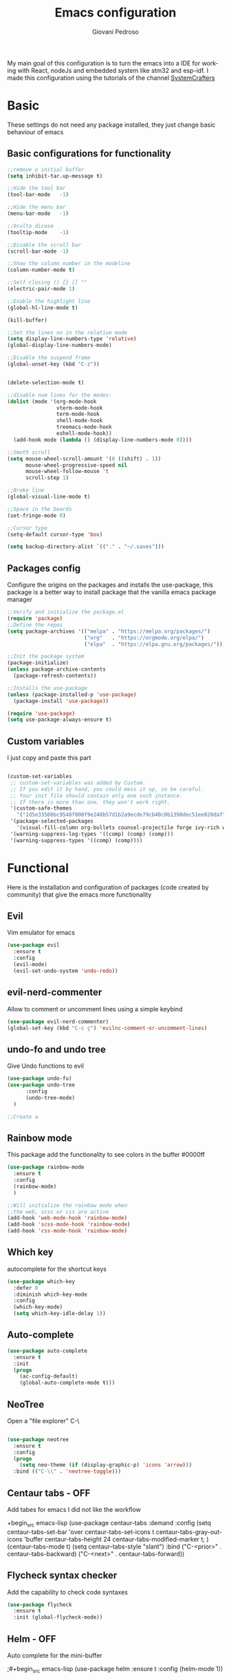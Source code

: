 #+title:Emacs configuration
#+author:Giovani Pedroso
#+EXPORT_FILE_NAME: ~/codes/Web/giovani-web-design/Front-end/content/tutorials/My emacs configuration.html
#+LANGUAGE:  en
#+PROPERTY: header-args:emacs-lisp :tangle ./init.el

My main goal of this configuration is to turn the emacs into a IDE for working with React, nodeJs and embedded system like stm32 and esp-idf. I made this configuration using the tutorials of the channel [[https://www.youtube.com/c/SystemCrafters][SystemCrafters]]


* Basic

These settings do not  need any package installed, they just change basic behaviour of emacs 
** Basic configurations for functionality

#+begin_src emacs-lisp
  ;;remove o initial buffer
  (setq inhibit-tar.up-message t)

  ;;Hide the tool bar
  (tool-bar-mode   -1)

  ;;Hide the menu bar
  (menu-bar-mode   -1)                 

  ;;Oculta dicase
  (tooltip-mode    -1)                 

  ;;Disable the scroll bar
  (scroll-bar-mode -1)                

  ;;Show the column number in the modeline
  (column-number-mode t)              

  ;;Self closing () {} [] ""
  (electric-pair-mode 1)

  ;;Enable the highlight line
  (global-hl-line-mode t)

  (kill-buffer)                            

  ;;Set the lines on in the relative mode
  (setq display-line-numbers-type 'relative) 
  (global-display-line-numbers-mode)

  ;;Disable the suspend frame
  (global-unset-key (kbd "C-z"))


  (delete-selection-mode t) 

  ;;disable num lines for the modes:
  (dolist (mode '(org-mode-hook
                  vterm-mode-hook
                  term-mode-hook
                  shell-mode-hook
                  treemacs-mode-hook
                  eshell-mode-hook))
    (add-hook mode (lambda () (display-line-numbers-mode 0))))

  ;;Smoth scroll
  (setq mouse-wheel-scroll-amount '(8 ((shift) . 1)) 
        mouse-wheel-progressive-speed nil            
        mouse-wheel-follow-mouse 't                  
        scroll-step 1)                               

  ;;Broke line
  (global-visual-line-mode t)

  ;;Space in the boards
  (set-fringe-mode 0)

  ;;Cursor type
  (setq-default cursor-type 'box)

  (setq backup-directory-alist `(("." . "~/.saves")))
#+end_src

** Packages config

Configure the origins on the packages and installs the use-package, this package is a better way to install package that the vanilla emacs package manager

#+begin_src emacs-lisp
  ;;Verify and initialize the package.el
  (require 'package)
  ;;Define the repos
  (setq package-archives '(("melpa" . "https://melpa.org/packages/")
                           ("org"   . "https://orgmode.org/elpa/")
                           ("elpa"  . "https://elpa.gnu.org/packages/")))

  ;;Init the package system
  (package-initialize)
  (unless package-archive-contents
    (package-refresh-contents))

  ;;Installs the use-package
  (unless (package-installed-p 'use-package)
    (package-install 'use-package))

  (require 'use-package)
  (setq use-package-always-ensure t)
#+end_src

** Custom variables

I just copy and paste this part 

#+begin_src emacs-lisp

  (custom-set-variables
   ;; custom-set-variables was added by Custom.
   ;; If you edit it by hand, you could mess it up, so be careful.
   ;; Your init file should contain only one such instance.
   ;; If there is more than one, they won't work right.
   '(custom-safe-themes
     '("1d5e33500bc9548f800f9e248b57d1b2a9ecde79cb40c0b1398dec51ee820daf" "8d7b028e7b7843ae00498f68fad28f3c6258eda0650fe7e17bfb017d51d0e2a2" "a82ab9f1308b4e10684815b08c9cac6b07d5ccb12491f44a942d845b406b0296" "266ecb1511fa3513ed7992e6cd461756a895dcc5fef2d378f165fed1c894a78c" "76ed126dd3c3b653601ec8447f28d8e71a59be07d010cd96c55794c3008df4d7" "d47f868fd34613bd1fc11721fe055f26fd163426a299d45ce69bef1f109e1e71" "7a7b1d475b42c1a0b61f3b1d1225dd249ffa1abb1b7f726aec59ac7ca3bf4dae" "835868dcd17131ba8b9619d14c67c127aa18b90a82438c8613586331129dda63" default))
   '(package-selected-packages
     '(visual-fill-column org-bullets counsel-projectile forge ivy-rich which-key rainbow-delimiters ivy ivyy flycheck helm undo-fu undo-tree evil centaur-tabs dashboard doom-themes doom-modeline all-the-icons neotree auto-complete auto-package-update use-package))
   '(warning-suppress-log-types '((comp) (comp) (comp)))
   '(warning-suppress-types '((comp) (comp))))
#+end_src

* Functional

Here is the installation and configuration of packages (code created by community) that give the emacs more functionality

** Evil

Vim emulator for emacs

#+begin_src emacs-lisp
  (use-package evil
    :ensure t
    :config
    (evil-mode)
    (evil-set-undo-system 'undo-redo)) 
#+end_src

** evil-nerd-commenter

Allow to comment or uncomment lines using a simple keybind

#+begin_src emacs-lisp
  (use-package evil-nerd-commenter)
  (global-set-key (kbd "C-c ç") 'evilnc-comment-or-uncomment-lines)
  #+end_src

** undo-fo and undo tree


Give Undo functions to evil

#+begin_src emacs-lisp
  (use-package undo-fu)
  (use-package undo-tree
        :config
        (undo-tree-mode)
    )

  ;;Create a 
    #+end_src

** Rainbow mode

This package add the functionality to see colors in the buffer #0000ff

#+begin_src emacs-lisp
  (use-package rainbow-mode
    :ensure t
    :config
    (rainbow-mode)
    )

  ;;Will initialize the rainbow mode when
  ;;the web, scss or css are active
  (add-hook 'web-mode-hook 'rainbow-mode)
  (add-hook 'scss-mode-hook 'rainbow-mode)
  (add-hook 'css-mode-hook 'rainbow-mode)
#+end_src

** Which key

autocomplete for the shortcut keys

#+begin_src emacs-lisp
  (use-package which-key
    :defer 0
    :diminish which-key-mode
    :config
    (which-key-mode)
    (setq which-key-idle-delay 1))
#+end_src

** Auto-complete

#+begin_src emacs-lisp
  (use-package auto-complete
    :ensure t
    :init
    (progn
      (ac-config-default)
      (global-auto-complete-mode t)))
#+end_src

** NeoTree

Open a "file explorer" C-\

#+begin_src emacs-lisp

  (use-package neotree
    :ensure t
    :config
    (progn
      (setq neo-theme (if (display-graphic-p) 'icons 'arrow)))
    :bind (("C-\\" . 'neotree-toggle)))
#+end_src

** Centaur tabs - OFF

Add tabes for emacs I did not like the workflow 

+begin_src emacs-lisp
(use-package centaur-tabs
:demand
:config
(setq centaur-tabs-set-bar 'over
centaur-tabs-set-icons t
centaur-tabs-gray-out-icons 'buffer
centaur-tabs-height 24
centaur-tabs-modified-marker t;
)
(centaur-tabs-mode t)
(setq centaur-tabs-style "slant")
:bind
("C-<prior>" . centaur-tabs-backward)
("C-<next>" . centaur-tabs-forward))
#+end_src

** Flycheck syntax checker

Add the capability to check code syntaxes 

#+begin_src emacs-lisp
  (use-package flycheck
    :ensure t
    :init (global-flycheck-mode))
#+end_src

** Helm - OFF

Auto complete for the mini-buffer

;#+begin_src emacs-lisp
(use-package helm
:ensure t
:config (helm-mode 1))
#+end_src

** Ivy - OFF

Auto complete for the mini-buffer

;#+begin_src emacs-lisp
(use-package ivy
:ensure t
:config (ivy-mode 1))
#+end_src

*** Ivy-rich - OFF

#+begin_src emacs-lisp
                                          ;Description for commands
                                          ;not working - Emacs for scratch 2 ~= 28:00 min
                                          ;(use-package ivy-rich
                                          ;  :after ivy
                                          ;  :init
                                          ;  (ivy-rich-mode 1))
#+end_src

#+end_src
** Vertigo

Auto complete for the mini-buffer

#+begin_src emacs-lisp
  ;; Enable vertico
  (use-package vertico
    :init
    (vertico-mode)
    ;; Different scroll margin
    ;; (setq vertico-scroll-margin 0)
    ;; Show more candidates
    ;; (setq vertico-count 20)
    ;; Grow and shrink the Vertico minibuffer
    ;; (setq vertico-resize t)
    ;; Optionally enable cycling for `vertico-next' and `vertico-previous'.
    ;; (setq vertico-cycle t)
    )

  ;; Optionally use the `orderless' completion style. See
  ;; `+orderless-dispatch' in the Consult wiki for an advanced Orderless style
  ;; dispatcher. Additionally enable `partial-completion' for file path
  ;; expansion. `partial-completion' is important for wildcard support.
  ;; Multiple files can be opened at once with `find-file' if you enter a
  ;; wildcard. You may also give the `initials' completion style a try.
  (use-package orderless
    :init
    ;; Configure a custom style dispatcher (see the Consult wiki)
    ;; (setq orderless-style-dispatchers '(+orderless-dispatch)
    ;;       orderless-component-separator #'orderless-escapable-split-on-space)
    (setq completion-styles '(orderless)
          read-buffer-completion-ignore-case t
          completion-category-defaults nil
          completion-category-overrides '((file (styles partial-completion)))))

  ;; Persist history over Emacs restarts. Vertico sorts by history position.
  (use-package savehist
    :init
    (savehist-mode))
  ;; A few more useful configurations...
  (use-package emacs
    :init
    ;; Add prompt indicator to `completing-read-multiple'.
    ;; Alternatively try `consult-completing-read-multiple'.
    (defun crm-indicator (args)
      (cons (concat "[CRM] " (car args)) (cdr args)))
    (advice-add #'completing-read-multiple :filter-args #'crm-indicator)

    ;; Do not allow the cursor in the minibuffer prompt
    (setq minibuffer-prompt-properties
          '(read-only t cursor-intangible t face minibuffer-prompt))
    (add-hook 'minibuffer-setup-hook #'cursor-intangible-mode)

    ;; Emacs 28: Hide commands in M-x which do not work in the current mode.
    ;; Vertico commands are hidden in normal buffers.
    ;; (setq read-extended-command-predicate
    ;;       #'command-completion-default-include-p)

    ;; Enable recursive minibuffers
    (setq enable-recursive-minibuffers t))
#+end_src

** Marginalia

Add information to the buffer as the file size and the permissions

#+begin_src emacs-lisp
  (use-package marginalia
    :ensure t
    :config
    (marginalia-mode))
#+end_src

** Rainbow delimiter

[{( colorfull

#+begin_src emacs-lisp
  (use-package rainbow-delimiters
    :hook (prog-mode . rainbow-delimiters-mode))
#+end_src

** Projectile

#+begin_src emacs-lisp
  (use-package projectile
    :diminish projectile-mode
    :config (projectile-mode)
    :custom ((projectile-completion-system 'ivy))
    :bind-keymap
    ("C-c p" . projectile-command-map)
    :init
    ;; NOTE: Set this to the folder where you keep your Git repos!
    (when (file-directory-p "~/Projects/Code")
      (setq projectile-project-search-path '("~/Projects/Code")))
    (setq projectile-switch-project-action #'projectile-dired))


#+end_src

*** Counsel

#+begin_src emacs-lisp
  (use-package counsel-projectile
    :after projectile
    :config (counsel-projectile-mode))
#+end_src

** Magit

A user interface to manager your git repositories

#+begin_src emacs-lisp
  (use-package magit
    :commands magit-status
    :custom
    (magit-display-buffer-function #'magit-display-buffer-same-window-except-diff-v1))

  ;; NOTE: Make sure to configure a GitHub token before using this package!
  ;; - https://magit.vc/manual/forge/Token-Creation.html#Token-Creation
  ;; - https://magit.vc/manual/ghub/Getting-Started.html#Getting-Started
  (use-package forge
    :after magit)

  ;;Add evil keys to magit
  ;;for some reaseon this not work
  ;;(use-package evil-collection
  ;;:ensure t
  ;;:after evil
  ;;:init
  ;;(evil-collection-init))
#+End_src

** Helpful

A better way to see documentation that the emacs original option 

#+begin_src emacs-lisp
  (use-package helpful
    :ensure t)

  ;;Change the default description for the helpful description
  (global-set-key (kbd "C-h f") #'helpful-callable)

  (global-set-key (kbd "C-h v") #'helpful-variable)
  (global-set-key (kbd "C-h k") #'helpful-key)


  ;; Lookup the current symbol at point. C-c C-d is a common keybinding
  ;; for this in lisp modes.
  (global-set-key (kbd "C-c C-d") #'helpful-at-point)

  ;; Look up *F*unctions (excludes macros).
  ;;
  ;; By default, C-h F is bound to `Info-goto-emacs-command-node'. Helpful
  ;; already links to the manual, if a function is referenced there.
  (global-set-key (kbd "C-h F") #'helpful-function)

  ;; Look up *C*ommands.
  ;;
  ;; By default, C-h C is bound to describe `describe-coding-system'. I
  ;; don't find this very useful, but it's frequently useful to only
  ;; look at interactive functions.
  (global-set-key (kbd "C-h C") #'helpful-command)
#+end_src

** Dash Board

Change the initial buffer of emacs for a dashboard that shows the folders that you bookmark, the recent files, etc...

#+begin_src emacs-lisp
  ;;Get the a random image to show on the dashboard
  (defun get-random-image()
    ;;Set the  directory of the images
    (setq-local directory-images "~/Pictures/Emacs-dash-board/to-show/")
    ;;Put in a list all images in the directory
    (setq-local images (directory-files directory-images nil ".png"))

    ;;Join the folder's path with the image path
    ;;and return the full path
    (concat directory-images
            ;;get a random image
            (nth (- (random (length images)) 1) images)
            ))

  (use-package dashboard
    :ensure t
    :init
    (progn;;This execult commands in the initialization process
      (setq dashboard-banner-logo-title "Emacs >>>>>>>>>>>>> VsCode")
      (setq dashboard-set-init-info nil)
      (setq dashboard-startup-banner (get-random-image))
      (setq dashboard-set-heading-icons t)

      ;; Content is not centered by default. To center, set
      ;;This variable to t
      ;;(setq dashboard-center-content t)
      (setq dashboard-set-file-icons t)
      ;;(setq dashboard-footer-messages '("Better than VSCoiso"))
      (setq dashboard-items '(
                              ;;(agenda . 4)
                              ;;(recents  . 6)
                              (bookmarks . 6)
                              (projects . 4)
                              ))
      )
    :config
    (dashboard-setup-startup-hook))
#+end_src

* Appearance

Packages to change the appearance  of emacs

** All the icons

Add fonts with icons that will the use for other packages

#+begin_src emacs-lisp
  (use-package all-the-icons
    :ensure t)
#+end_src

** Doom Themes

Add the themes used in the doom emacs

#+begin_src emacs-lisp
  (use-package doom-themes
    :ensure t
    :config
    (load-theme 'doom-tomorrow-night  t))
#+end_src

** Doom modeline

Add the modeline used in the doom emacs

#+begin_src emacs-lisp
  (use-package doom-modeline
    :ensure t
    :init (doom-modeline-mode 1))
#+end_src

** Page Breaking

#+begin_src emacs-lisp
  (use-package page-break-lines)
  (global-page-break-lines-mode)
#+end_src

** Fonts

#+begin_src emacs-lisp
    (set-frame-font "Monofur 11" nil t)
  ;;(set-default-font “Terminus-9”)
#+end_src

* Programming

This is packages are focues in giving the emacs full ide capabilities 

** lsp-mode'

Give to emacs the capability to do syntax check in many programming languages

#+begin_src emacs-lisp
  ;;  (defun efs/lsp-mode-setup ()
  ;;    (setq lsp-headerline-breadcrumb-segments '(path-up-to-project file symbols))
  ;;    (lsp-headerline-breadcrumb-mode))

  (use-package lsp-mode
    :ensure t
    :commands
    ;;Activate the package when this functions are called
    (lsp lsp-deferred)
    :hook
    (lsp-mode . efs/lsp-mode-setup)
    ;;Init lsp for the modes:
    (c-mode . lsp-deferred)
    (c++-mode . lsp-deferred)
    (python-mode . lsp-deferred)
    ;;(web-mode . lsp-deferred)
    (typescript-mode . lsp-deferred)
    (css-mode . lsp-deferred)
    (scss-mode . lsp-deferred)
    (dockerfile-mode . lsp-deferred)
    (yaml-mode . lsp-deferred)
    :init
    (setq lsp-keymap-prefix "C-c l")  ;; Or 'C-l', 's-l'
    :config
    (setq lsp-log-io nil);;don't log everthing = speed
    ;;Sometimes the lsp stop for no reason
    ;;this restart it
    (setq lsp-restart 'auto-restart)
    ;;Give the presscription of
    ;;the keys pressed using the
    ;;which-key packge
    (lsp-enable-which-key-integration t))

  ;;Avoid the lsp breaks the emacs
  (setq gc-cons-threshold 10000000)
  (setq read-process-output-max (* 1024 1024))

#+end_src

*** lsp-ui

This is a package that give a little ui to the lsp

#+begin_src emacs-lisp
  (use-package lsp-ui
    :ensure t
    :config
    (setq lsp-ui-sideline-show-diagnostics t)
    (setq lsp-ui-sideline-show-hover t)
    (setq lsp-ui-sideline-show-code-actions t)
    :hook (lsp-mode . lsp-ui-mode))
#+end_src

*** lsp-treeemacs

#+begin_src emacs-lisp
  (use-package lsp-treemacs
    :after lsp)
#+end_src

** dap-mode ( Debug Adapter Protocol)

This extension allow use to use external programs to debug your code like lsp

#+begin_src emacs-lisp
  (use-package dap-mode) 
#+end_src

** Company-mode

Give completion functionalities to the lsp

#+begin_src emacs-lisp
  (use-package company
    :after
    ;;Will run afther the lsp-mode
    lsp-mode
    :ensure t
    :hook
    (lsp-mode . company-mode)
    :init
    (add-hook 'after-init-hook 'global-company-mode)

    :bind
    (:map company-active-map
          ("<tab>" . company-complete-selection))
    (:map lsp-mode-map
          ("<tab>" . company-indent-or-complete-common))

    :config
    (global-company-mode t)
    (setq company-idle-delay 0.0
          company-minimum-prefix-lengh 1)
    )

  (use-package company-box
    :hook (company-mode . company-box-mode))
#+end_src

** Elisp

*** ParaEdit

#+begin_src emacs-lisp
  (use-package paredit
    :ensure t)
  (autoload 'enable-paredit-mode "paredit" "Turn on pseudo-structural editing of Lisp code." t)
  (add-hook 'emacs-lisp-mode-hook       #'enable-paredit-mode)
  (add-hook 'eval-expression-minibuffer-setup-hook #'enable-paredit-mode)
  (add-hook 'ielm-mode-hook             #'enable-paredit-mode)
  (add-hook 'lisp-mode-hook             #'enable-paredit-mode)
  (add-hook 'lisp-interaction-mode-hook #'enable-paredit-mode)
  (add-hook 'scheme-mode-hook           #'enable-paredit-mode)
#+end_src

#+RESULTS:
| enable-paredit-mode |
** Org
*** Basic Config

#+begin_src emacs-lisp
  (defun efs/org-mode-setup ()
    (org-indent-mode)
    (variable-pitch-mode 1)
    (visual-line-mode 1))
  ;;Automatic display images in the orgmode
  (setq org-startup-with-inline-images t)
  (use-package org
    :pin org
    :commands (org-capture org-agenda)
    :hook (org-mode . efs/org-mode-setup)
    :config
    (setq org-ellipsis " ▾"))


  ;;allow the org files display images
  ;;(org-toggle-inline-images)
#+end_src

*** Centraliza o texto org mode

#+begin_src emacs-lisp
  (defun efs/org-mode-visual-fill ()
    (setq visual-fill-column-width 100
          visual-fill-column-center-text t)
    (visual-fill-column-mode 1))

  (use-package visual-fill-column
    :hook (org-mode . efs/org-mode-visual-fill))

  (with-eval-after-load 'org
    (org-babel-do-load-languages
     'org-babel-load-languages
     '((emacs-lisp . t)
       (python . t)))
    (push '("conf-unix" . conf-unix) org-src-lang-modes))
#+end_src

*** Add templets for the extencions .el, .py ...

#+begin_src emacs-lisp
  (with-eval-after-load 'org
    ;; This is needed as of Org 9.2
    (require 'org-tempo)
    (add-to-list 'org-structure-template-alist '("sh" . "src shell"))
    (add-to-list 'org-structure-template-alist '("cpp" . "src cpp"))
    (add-to-list 'org-structure-template-alist '("el" . "src emacs-lisp"));
    (add-to-list 'org-structure-template-alist '("py" . "src python"))
    (add-to-list 'org-structure-template-alist '("js" . "src js"))
    ;;C doenst work yet
    ;;(add-to-list 'org-structure-template-alist '("c" . "src C"))
    )
  ;;remove the massage ask you to exec the command
  (setq org-confirm-babel-evaluate nil)
    #+end_src

*** Babel to load

#+begin_src emacs-lisp
  (org-babel-do-load-languages
   'org-babel-load-languages
   '((emacs-lisp .t)
     (python .t)
     (C .t)
     (css .t)
     (js .t)
     (lua .t)
     ))
#+end_src

*** Tangle automatic

#+begin_src emacs-lisp

  ;; Automatically tangle our Emacs.org config file when we save it
  (defun efs/org-babel-tangle-config ()
    (when (string-equal (file-name-directory (buffer-file-name))
                        (expand-file-name user-emacs-directory))
      ;; Dynamic scoping to the rescue
      (let ((org-confirm-babel-evaluate nil))
        (org-babel-tangle))))

  (add-hook 'org-mode-hook (lambda () (add-hook 'after-save-hook #'efs/org-babel-tangle-config)))

  (defun efs/lsp-mode-setup ()
    (setq lsp-headerline-breadcrumb-segments '(path-up-to-project file symbols));
    (lsp-headerline-breadcrumb-mode))


  ;;(defun efs/org-babel-tangle-config ()
  ;;  (when (string-equal (file-name-directory (buffer-file-name))
  ;;                      (expand-file-name user-emacs-directory))
  ;; Dynamic scoping to the rescue
  ;;    (let ((org-confirm-babel-evaluate nil))
  ;;      (org-babel-tangle))))
#+end_src

*** Org Agenda

#+begin_src emacs-lisp
  (setq org-agenda-files
        '("~/codes/Org/Agenda.org"))
  (setq org-agenda-start-with-log-mode t)
  (setq org-log-done 'time)
  (setq org-log-into-drawer t)
#+end_src

*** Customization

#+begin_src emacs-lisp
  (setq org-startup-folded t)
  (setq org-startup-indented t)
  (setq org-startup-with-inline-images t)
  (use-package org-bullets
    :ensure t
    :hook (org-mode . org-bullets-mode)
    :custom
    (org-bullets-bullet-list '("◉" "○" "●" "○" "●" "○" "●"))
    )

  (use-package org-superstar
    :ensure t
    :config
    (add-hook 'org-mode-hook (lambda () (org-superstar-mode 1))))

#+end_src

*** Org Roam

Not working 

+begin_src emacs-lisp
(use-package org-roam
:ensure t)
#+end_src

*** Change the sizes of the headers


#+begin_src emacs-lisp
  ;;   Set faces for heading levels
  (dolist (face '((org-level-1 . 1.4)
                  (org-level-2 . 1.3)
                  (org-level-3 . 1.2)
                  (org-level-4 . 1.1)
                  (org-level-5 . 1.1)
                  (org-level-6 . 1.1)
                  (org-level-7 . 1.1)
                  (org-level-8 . 1.1)))
    (set-face-attribute (car face) nil :font "Monospace" :weight 'regular :height (cdr face)))

  ;; Ensure that anything that should be fixed-pitch in Org files appears that way
  (set-face-attribute 'org-block nil    :foreground nil :inherit 'fixed-pitch)
  (set-face-attribute 'org-table nil    :inherit 'fixed-pitch)
  (set-face-attribute 'org-formula nil  :inherit 'fixed-pitch)
  (set-face-attribute 'org-code nil     :inherit '(shadow fixed-pitch))
  (set-face-attribute 'org-table nil    :inherit '(shadow fixed-pitch))
  (set-face-attribute 'org-verbatim nil :inherit '(shadow fixed-pitch))
  (set-face-attribute 'org-special-keyword nil :inherit '(font-lock-comment-face fixed-pitch))
  (set-face-attribute 'org-meta-line nil :inherit '(font-lock-comment-face fixed-pitch))
  (set-face-attribute 'org-checkbox nil  :inherit 'fixed-pitch)
  (set-face-attribute 'line-number nil :inherit 'fixed-pitch)
  (set-face-attribute 'line-number-current-line nil :inherit 'fixed-pitch)
#+end_src

** Python
*** Python mode

#+begin_src emacs-lisp
  (use-package python-mode
    :ensure t
    :hook (python-mode . lsp-deferred)
    :custom
    ;; NOTE: Set these if Python 3 is called "python3" on your system!
    ;; (python-shell-interpreter "python3")
    ;; (dap-python-executable "python3")
    (dap-python-debugger 'debugpy)
    :config
    (require 'dap-python))
#+end_src

** JS- Not useful since I have the web mode
*** RJSX

#+begin_src emacs-lisp
  (use-package rjsx-mode
    :ensure t
    :mode "\\.js\\'")
#+end_src

*** Tide

#+begin_src emacs-lisp
  (defun setup-tide-mode ()
    (interactive)
    (tide-setup)
    (flycheck-mode +1)
    (setq flycheck-check-syntax-automatically '(save mode-enabled))
    (eldoc-mode +1)
    (tide-hl-identifier-mode +1)
    ;; company is an optional dependency. You have to
    ;; install it separately via package-install
    ;; `M-x package-install [ret] company`
    (company-mode +1))

  ;; aligns annotation to the right hand side
  (setq company-tooltip-align-annotations t)

  ;; formats the buffer before saving
  (add-hook 'before-save-hook 'tide-format-before-save)


                                          ;typescripte config
                                          ;
                                          ;(require 'web-mode)
  (add-to-list 'auto-mode-alist '("\\.tsx\\'" . web-mode))
  (add-hook 'web-mode-hook
            (lambda ()
              (when (string-equal "tsx" (file-name-extension buffer-file-name))
                (setup-tide-mode))))

  ;; enable typescript - tslint checker
  (flycheck-add-mode 'typescript-tslint 'web-mode)

  (add-hook 'typescript-mode-hook #'setup-tide-mode)

  (use-package tide
    :ensure t
    :after (rjsx-mode company flycheck)
    :hook (rjsx-mode . setup-tide-mode))
#+end_src

** Typescript

I am using the LSP theia-ide to install it in your machine run the command in your terminal:

#+begin_src shell
  npm i -g typescript-language-server; npm i -g typescript
#+end_src

#+begin_src emacs-lisp

  (use-package typescript-mode
    :mode "\\.ts\\'"
    :hook
    ;;Start the lsp when the enter in the type script mode
    (typescript-mode . lsp-deferred)
    :config
    (setq typescript-indent-level 2)
    ;;Installs the dap for node applications
    (require 'dap-node)
    (dap-node-setup))
#+end_src

** web-mode

#+begin_src emacs-lisp
  (setq-default tab-width 2)
  (setq indent-tabs-mode nil)
  (defun luke/webmode-hook ()
    "Webmode configurations."
    (setq web-mode-enable-comment-annotation t)
    (setq web-mode-markup-indent-offset 2)
    (setq web-mode-code-indent-offset 2)
    (setq web-mode-css-indent-offset 2)
    (setq web-mode-attr-indent-offset 0)
    (setq web-mode-enable-auto-indentation t)
    (setq web-mode-enable-auto-closing t)
    (setq web-mode-enable-auto-pairing t)
    (setq web-mode-enable-css-colorization t)
    )
  (use-package web-mode
    :ensure t
    :mode (;;("\\.js\\'" . web-mode)
           ("\\.jsx\\'" . web-mode)
           ("\\.js\\'" . web-mode)
           ;;("\\.ts\\'" . web-mode)
           ("\\.tsx\\'" . web-mode)
           ;;Was confiliting with lsp
           ;;("\\.css\\'" . web-mode)
           ("\\.html\\'" . web-mode))
    :commands web-mode
    :hook (web-mode . luke/webmode-hook)
    )
#+end_src

*** Prettier

Package for formating the webmode

#+begin_src emacs-lisp
  (use-package prettier
    :ensure t
    :hook
    ((mhtml-mode json-mode css-mode ts-mode scss-mode rjsx-mode js2-mode web-mode) . prettier-mode))
#+end_src

** CSS/SCSS-mode

#+begin_src emacs-lisp
  (use-package css-mode
    :mode "\\.css\\'")

  (use-package scss-mode
    :mode "\\.scss\\'")
#+end_src

** JSON-mode

#+begin_src emacs-lisp
  ;; json-mode
  (use-package json-mode
    :ensure t)
#+end_src

** yalm-mode

#+begin_src emacs-lisp
  (use-package yaml-mode)
#+end_src 

** Dockerfile-mode

#+begin_src emacs-lisp
  (use-package dockerfile-mode)
#+end_src

** format-all

This package allow us  to format almost all programming automatically

#+begin_src emacs-lisp
  (use-package format-all
    :ensure t
    :hook
    (c-mode . format-all-mode)
    )
  (add-hook 'c-mode-hook 'format-all-mode)
#+end_src

** YASnippet

This package add snippets to the emacs for more info access the [[https://github.com/joaotavora/yasnippet][github of the project]], if you have difficults to use the snippet toggle the menu bar to the the options using the command M-x toggle-menu-bar-mode-from-frame

#+begin_src emacs-lisp
(use-package yasnippet
:ensure t
)
(use-package yasnippet-snippets
:ensure t
)
;;Activate the snippets
(yas-global-mode t)

;;Set a key to see all the snippets
(global-set-key (kbd "C-h y") 'yas-describe-tables)
#+end_src>

* Update packages

#+begin_src emacs-lisp

  ;; Instalação do auto-update

  (use-package auto-package-update
    :custom
    (auto-package-update-interval 7)
    (auto-package-update-prompt-before-update t)
    (auto-package-update-hide-results t)
    :config
    (auto-package-update-maybe)
    (auto-package-update-at-time "21:00"))

#+end_src

* Key Binds

** Evil colemakeDH


#+begin_src emacs-lisp
  ;;Motion keys
  (define-key evil-normal-state-map "e" 'evil-next-visual-line)
  (define-key evil-normal-state-map "i" 'evil-previous-visual-line)
  (define-key evil-normal-state-map "o" 'evil-forward-char)
  (define-key evil-normal-state-map "n" 'evil-backward-char)

  (define-key evil-visual-state-map "e" 'evil-next-line)
  (define-key evil-visual-state-map "i" 'evil-previous-line)
  (define-key evil-visual-state-map "o" 'evil-forward-char)
  (define-key evil-visual-state-map "n" 'evil-backward-char)

  (define-key evil-visual-state-map "y" 'evil-insert)
  (define-key evil-visual-state-map "l" 'evil-yank)
  (define-key evil-visual-state-map ";" 'evil-open-below )
  (define-key evil-visual-state-map ":" 'evil-open-above )

  ;;Motion keys
  ;;Functions keys
  (define-key evil-normal-state-map "y" 'evil-insert)
  (define-key evil-normal-state-map "l" 'evil-yank)
  (define-key evil-normal-state-map ";" 'evil-open-below )
  (define-key evil-normal-state-map ":" 'evil-open-above )

  (global-set-key (kbd "C-c ;") 'evilnc-comment-or-uncomment-lines)
  (global-set-key (kbd "C-c <tab>") 'yas-expand)
#+end_src

** org-babel-tange

#+begin_src emacs-lisp
                                          ;(global-set-key (kbd "C-l") (message "ola"))

#+end_src

** flyspell, ispell

*** flyspelll-prog-mode key binding

#+begin_src emacs-lisp
  (global-set-key (kbd "<f6>") 'flyspell-prog-mode)
#+end_src

*** flyspell-key-mode binding
#+begin_src emacs-lisp
  (global-set-key (kbd "C-<f6>") 'flyspell-mode)
#+end_src

*** Ispell comments and strings key binding
#+begin_src emacs-lisp
  (global-set-key (kbd "<f7>") 'ispell-comments-and-strings)
#+end_src

*** Ispell key binding
#+begin_src emacs-lisp
  (global-set-key (kbd "C-<f7>") 'ispell)
#+end_src

* Test area

Area to test new packages without break the emacs

#+begin_src emacs-lisp
  ;; Enable ccls for all c++ files, and platformio-mode only
  ;; when needed (platformio.ini present in project root).
  (add-hook 'c++-mode-hook (lambda ()
                             (lsp-deferred)
                             (platformio-conditionally-enable)))
#+end_src

#+begin_src emacs-lisp
  (use-package dotenv-mode
    :ensure t) ; unless installed from a package
  (add-to-list 'auto-mode-alist '("\\.env\\..*\\'" . dotenv-mode)) 
#+end_src


#  LocalWords:  NeoTree
